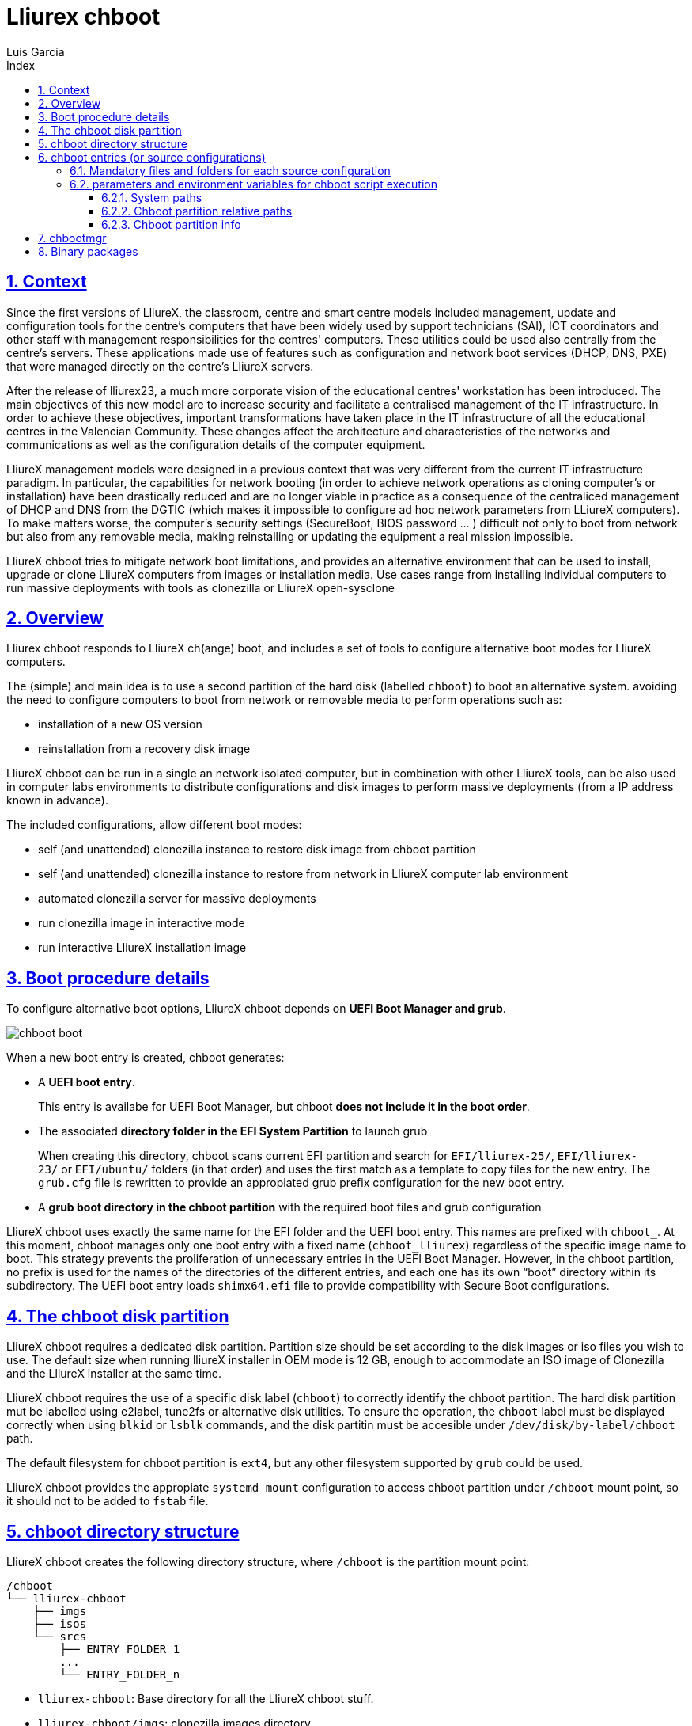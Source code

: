 # Lliurex chboot
Luis Garcia
:compat-mode:
:toc:
:icons: font
:toc-title: Index
:toclevels: 3
:doctype: article
:experimental:
:icons: font
:sectanchors:
:sectlinks:
:sectnums:
:imagesdir: ./images

## Context
Since the first versions of LliureX, the classroom, centre and smart centre models included management, update and configuration tools for the centre's computers that have been widely used by support technicians (SAI), ICT coordinators and other staff with management responsibilities for the centres' computers.
These utilities could be used also centrally from the centre's servers. These applications made use of features such as configuration and network boot services (DHCP, DNS, PXE) that were managed directly on the centre's LliureX servers. 

After the release of lliurex23, a much more corporate vision of the educational centres' workstation has been introduced.
The main objectives of this new model are to increase security and facilitate a centralised management of the IT infrastructure.
In order to achieve these objectives, important transformations have taken place in the IT infrastructure of all the educational centres in the Valencian Community. These changes affect the architecture and characteristics of the networks and communications as well as the configuration details of the computer equipment.

LliureX management models were designed in a previous context that was very different from the current IT infrastructure paradigm.
In particular, the capabilities for network booting (in order to achieve network operations as cloning computer's or installation) have been drastically reduced and are no longer viable in practice as a consequence of the centraliced management of DHCP and DNS from the DGTIC (which makes it impossible to configure ad hoc network parameters from LLiureX computers).
To make matters worse, the computer's security settings (SecureBoot, BIOS password ... ) difficult not only to boot from network but also from any removable media, making reinstalling or updating the equipment a real mission impossible. 

LliureX chboot tries to mitigate network boot limitations, and provides an alternative environment that can be used to install, upgrade or clone LliureX computers from images or installation media. Use cases range from installing individual computers to run massive deployments with tools as clonezilla or LliureX open-sysclone 

## Overview
Lliurex chboot responds to LliureX ch(ange) boot, and includes a set of tools to configure alternative boot modes for LliureX computers.

The (simple) and main idea is to use a second partition of the hard disk (labelled `chboot`) to boot an alternative system. avoiding the need to configure computers to boot from network or removable media to perform operations such as:

* installation of a new OS version
* reinstallation from a recovery disk image

LliureX chboot can be run in a single an network isolated computer, but in combination with other LliureX tools, can be also used in computer labs environments to distribute configurations and disk images to perform massive deployments (from a IP address known in advance).

The included configurations, allow different boot modes:

- self (and unattended) clonezilla instance to restore disk image from chboot partition
- self (and unattended) clonezilla instance to restore from network in LliureX computer lab environment
- automated clonezilla server for massive deployments
- run clonezilla image in interactive mode 
- run interactive LliureX installation image

## Boot procedure details
To configure alternative boot options, LliureX chboot depends on ***UEFI Boot Manager and grub***.

image::chboot-boot.svg[]

When a new boot entry is created, chboot generates:

- A ***UEFI boot entry***.

> This entry is availabe for UEFI Boot Manager, but chboot ***does not include it in the boot order***.

- The associated ***directory folder in the EFI System Partition*** to launch grub

> When creating this directory, chboot scans current EFI partition and search for `EFI/lliurex-25/`, `EFI/lliurex-23/` or `EFI/ubuntu/` folders (in that order) and uses the first match as a template to copy files for the new entry. The `grub.cfg` file is rewritten to provide an appropiated grub prefix configuration for the new boot entry.

- A ***grub boot directory in the chboot partition*** with the required boot files and grub configuration

LliureX chboot uses exactly the same name for the EFI folder and the UEFI boot entry. This names are prefixed with `chboot_`. At this moment, chboot manages only one boot entry with a fixed name (`chboot_lliurex`) regardless of the specific image name to boot. This strategy prevents the proliferation of unnecessary entries in the UEFI Boot Manager.
However, in the chboot partition, no prefix is used for the names of the directories of the different entries, and each one has its own “boot” directory within its subdirectory.
The UEFI boot entry loads `shimx64.efi` file to provide compatibility with Secure Boot configurations.

## The chboot disk partition
LliureX chboot requires a dedicated disk partition. Partition size should be set according to the disk images or iso files you wish to use. The default size when running lliureX installer in OEM mode is 12 GB, enough to accommodate an ISO image of Clonezilla and the LliureX installer at the same time.

LliureX chboot requires the use of a specific disk label (`chboot`) to correctly identify the chboot partition. The hard disk partition mut be labelled using e2label, tune2fs or alternative disk utilities. To ensure the operation, the `chboot` label must be displayed correctly when using `blkid` or `lsblk` commands, and the disk partitin must be accesible under `/dev/disk/by-label/chboot` path.

The default filesystem for chboot partition is `ext4`, but any other filesystem supported by `grub` could be used.

LliureX chboot provides the appropiate `systemd mount` configuration to access chboot partition under `/chboot` mount point, so it should not to be added to `fstab` file.

## chboot directory structure
LliureX chboot creates the following directory structure, where `/chboot` is the partition mount point:
```
/chboot
└── lliurex-chboot
    ├── imgs
    ├── isos
    └── srcs
        ├── ENTRY_FOLDER_1
        ...
        └── ENTRY_FOLDER_n
```


- `lliurex-chboot`: Base directory for all the LliureX chboot stuff.
  - `lliurex-chboot/imgs`: clonezilla images directory
  - `lliurex-chboot/isos`: directory for bootable iso files
  - `lliurex-chboot/srcs`: chboot bootable (source) configurations

## chboot entries (or source configurations)
A chboot entry (aka source configuration) is a directory folder containing all the information necessary to configure an alternative boot option. The `chbootmgr` tool looks for entries under lliurex-chboot/srcs folder.

> NOTE: The chboot partition is not automatically mounted at startup, so to install chboot entries from a Debian package, it is not safe to try to drop the files directly into `/chboot`. The correct way is to put them in another path and use `chbootmgr install` in `postinstall` or other maintainer scripts.

This is an example of the chboot entries tree:
```
/chboot
└── lliurex-chboot
    └── srcs
        ├── ENTRY_FOLDER1
        │   ├── chboot.cfg
        │   ├── boot
        │   └── hooks
        │       ├── install
        │       ├── uninstall
        │       ├── check
        │       ├── prepare
        │       ├── free_up
        │       └── mk_grub
        ├── ENTRY_FOLDER2
            .....
```

Chboot entries are manged by chbootmgr tool. The following figure summarises the most important options.

image::chboot-entry-life-cyle.svg[]

### Mandatory files and folders for each source configuration ###

- `chboot.cfg` (file): This includes description and other information about the entry. The structure and syntax of the file is similar to `debian/control` files.
- `boot` (dir): This directory must include all the necessary files to boot the entry, like the /boot/grub folder of an standard linux system (eg. vmlinuz, initrd, squashfs files, configurations ...). When the chboot entry is activated, chboot creates a grub configuration in the EFI partition that expects a `grub.cfg` file in this folder.
- `hooks` (dir): The hooks folder must include the following executables:
  - `install: The script is a "oneshot" script, and is called only once, just to copy/install the entry to the chboot partition the first time. It receives the full path of boot directory as first argument (`/$CHBOOT_MOUNT/$CHBOOT_SRCDIR/$ENTRY_NAME/boot`). The exit status of the script is silenty ignored.
  - `uninstall`: Called before deletion of the chboot entry.
  - `check`: LliureX chboot runs this script to ensure that the source configuration is ready to use and can be started. It is only a test script to check the presence of required files and configurations without trying to fix anything. The script receives the full path of his boot directory (`/chboot/lliurex-chboot/srcs/ENTRY_FOLDER/boot`) as first argument. A non zero exit status indicates that the entry is not ready, and the standard output is displayed as an explanation of the problem.
  - `prepare`: The intended use of this script is to download/install/generate ***ALL*** the required files to get the chboot entry ready to boot (except for the grub.cfg file, which is created later by running `mk-grub`) . As in previous case, the first argument of the script is the full path of his boot directory, but can use any kind of arbitrary additional arguments. The exit status and standard output of this script is displayed to user after execution, but the readiness status of the chboot entry is determined by the execution result of `check` script.
  - `free_up`: This script is not automatically executed by chboot to manage entries, but can be invoked by user in order to reduce disk space usage (eg. to delete downloaded isos or image files). It could be considered as the opposit of the configure script.
  - `mk_grub`: The standard output of this script is used to generate the grub.cfg file in the chboot partition. It works in a similar way to the scripts in /etc/grub.d/.

### parameters and environment variables for chboot script execution
All hook scripts have access to the following environment variables:

#### System paths
- `CHBOOT_MOUNT`: mount point for chboot partition (defaults to `/chboot`). The rest of environment variables are relatives to this mount point to reflect paths inside the chboot partition.

#### Chboot partition relative paths
- `CHBOOT_BASEDIR:` base directory for all the chboot stuff (defaults to `/lliurex-chboot`)
- `CHBOOT_ISODIR :` iso files folder (defaults to `$CHBOOT_BASEDIR/isos`)
- `CHBOOT_IMGDIR :` directory to store clonezilla images (defaults to `$CHBOOT_BASEDIR/imgs`)
- `CHBOOT_SRCDIR :` chboot source configurations base directory (defaults to `$CHBOOT_BASEDIR/srcs`)
- `CHBOOT_BOOTDIR:` this directory hosts the grub boot directory for chboot sources, like `/boot` folder in a standard linux system (defaults to `$CHBOOT_BASEDIR/boot`)

#### Chboot partition info
- `CHBOOT_UUID:` `UUID` of chboot partition
- `CHBOOT_PART:` chboot disk partition device

## chbootmgr
This is the management tool for chboot. Syntax and available options are:

```
Usage: chbootmgr {configure|unconfigure|mount|umount|list}
       chbootmgr show CHBOOT_ENTRY
       chbootmgr prepare CHBOOT_ENTRY [PREPARE OPTIONAL PARAMETERS ...]
       chbootmgr boot-next CHBOOT_ENTRY
       chbootmgr boot [+SECONDS] CHBOOT_ENTRY
```


## Binary packages
* **lliurex-chboot**
